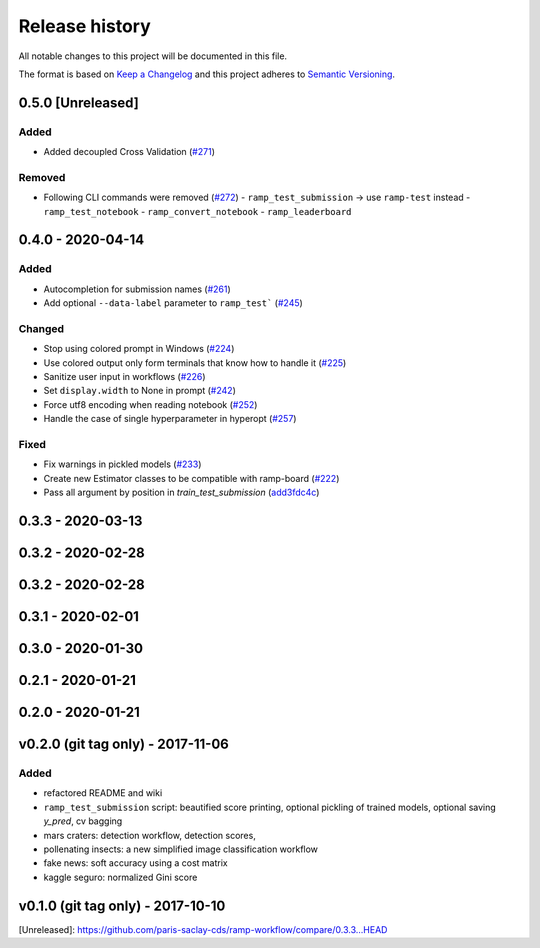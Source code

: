 ===============
Release history
===============
All notable changes to this project will be documented in this file.

The format is based on `Keep a Changelog <http://keepachangelog.com/en/1.0.0/>`_
and this project adheres to `Semantic Versioning <http://semver.org/spec/v2.0.0.html>`_.

0.5.0 [Unreleased]
==================

Added
-----

- Added decoupled Cross Validation (`#271 <https://github.com/paris-saclay-cds/ramp-workflow/pull/271>`_)

Removed
-------
- Following CLI commands were removed
  (`#272 <https://github.com/paris-saclay-cds/ramp-workflow/pull/272>`_)
  - ``ramp_test_submission`` → use ``ramp-test`` instead
  - ``ramp_test_notebook``
  - ``ramp_convert_notebook``
  - ``ramp_leaderboard``

0.4.0 - 2020-04-14
==================
Added
-----
- Autocompletion for submission names (`#261 <https://github.com/paris-saclay-cds/ramp-workflow/pull/261>`_)
- Add optional ``--data-label`` parameter to ``ramp_test```
  (`#245 <https://github.com/paris-saclay-cds/ramp-workflow/pull/245>`_)

Changed
-------
- Stop using colored prompt in Windows
  (`#224 <https://github.com/paris-saclay-cds/ramp-workflow/pull/224>`_)
- Use colored output only form terminals that know how to handle it
  (`#225 <https://github.com/paris-saclay-cds/ramp-workflow/pull/225>`_)
- Sanitize user input in workflows
  (`#226 <https://github.com/paris-saclay-cds/ramp-workflow/pull/226>`_)
- Set ``display.width`` to None in prompt
  (`#242 <https://github.com/paris-saclay-cds/ramp-workflow/pull/242>`_)
- Force utf8 encoding when reading notebook
  (`#252 <https://github.com/paris-saclay-cds/ramp-workflow/pull/252>`_)
- Handle the case of single hyperparameter in hyperopt
  (`#257 <https://github.com/paris-saclay-cds/ramp-workflow/pull/257>`_)

Fixed
-----

- Fix warnings in pickled models
  (`#233 <https://github.com/paris-saclay-cds/ramp-workflow/pull/233>`_)
- Create new Estimator classes to be compatible with ramp-board
  (`#222 <https://github.com/paris-saclay-cds/ramp-workflow/pull/222>`_)
- Pass all argument by position in `train_test_submission`
  (`add3fdc4c <https://github.com/paris-saclay-cds/ramp-workflow/commit/add3fdc4cd6afd1c42811616b1e10b7fed9be503>`_)

0.3.3 - 2020-03-13
==================

0.3.2 - 2020-02-28
==================

0.3.2 - 2020-02-28
==================

0.3.1 - 2020-02-01
==================

0.3.0 - 2020-01-30
==================

0.2.1 - 2020-01-21
==================

0.2.0 - 2020-01-21
==================

v0.2.0 (git tag only) - 2017-11-06
==================================
Added
-----
- refactored README and wiki
- ``ramp_test_submission`` script: beautified score printing, optional pickling of trained models, optional saving `y_pred`, cv bagging
- mars craters: detection workflow, detection scores,
- pollenating insects: a new simplified image classification workflow
- fake news: soft accuracy using a cost matrix
- kaggle seguro: normalized Gini score

v0.1.0 (git tag only) - 2017-10-10
==================================


[Unreleased]: https://github.com/paris-saclay-cds/ramp-workflow/compare/0.3.3...HEAD
